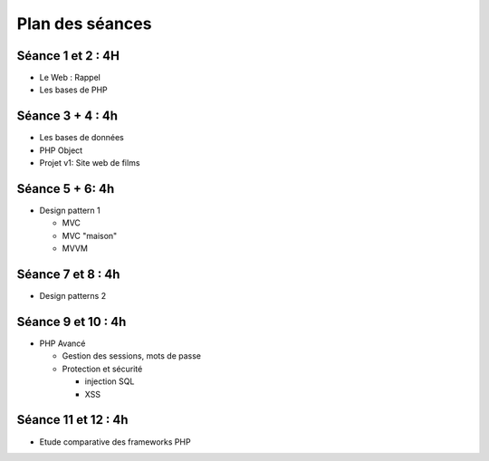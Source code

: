Plan des séances
================

Séance 1 et 2 : 4H
++++++++++++++++++++

* Le Web : Rappel
* Les bases de PHP

Séance 3 + 4 : 4h
++++++++++++++++++++

* Les bases de données
* PHP Object
* Projet v1: Site web de films

Séance 5 + 6: 4h
++++++++++++++++++++

* Design pattern 1

  * MVC
  * MVC "maison"
  * MVVM

Séance 7 et 8 : 4h
++++++++++++++++++++

* Design patterns 2 

Séance 9 et 10 : 4h
++++++++++++++++++++

* PHP Avancé 

  * Gestion des sessions, mots de passe
  * Protection et sécurité 

    * injection SQL
    * XSS

Séance 11 et 12 : 4h
++++++++++++++++++++

* Etude comparative des frameworks PHP



 
